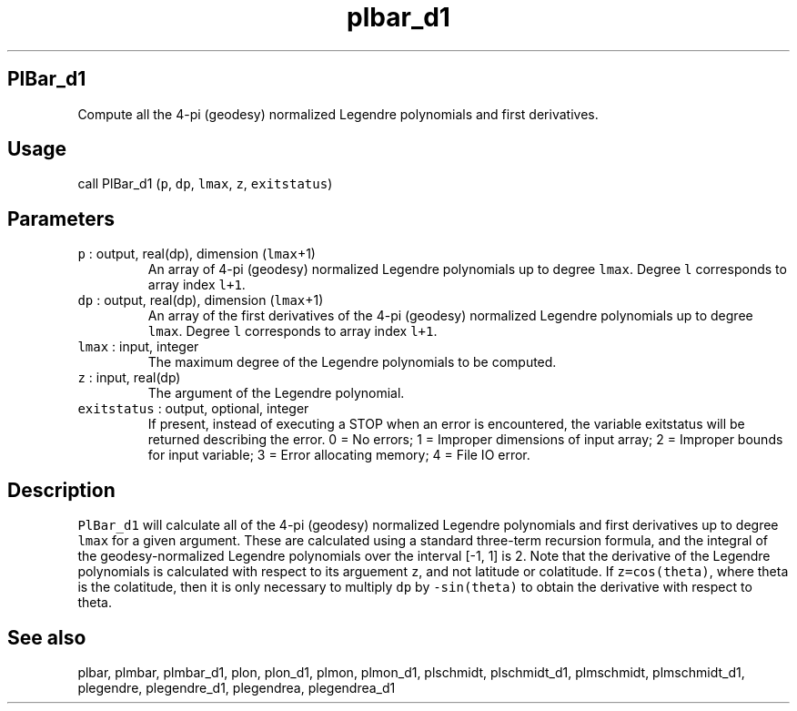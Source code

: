 .\" Automatically generated by Pandoc 2.7.3
.\"
.TH "plbar_d1" "1" "2019-09-17" "Fortran 95" "SHTOOLS 4.5"
.hy
.SH PlBar_d1
.PP
Compute all the 4-pi (geodesy) normalized Legendre polynomials and first
derivatives.
.SH Usage
.PP
call PlBar_d1 (\f[C]p\f[R], \f[C]dp\f[R], \f[C]lmax\f[R], \f[C]z\f[R],
\f[C]exitstatus\f[R])
.SH Parameters
.TP
.B \f[C]p\f[R] : output, real(dp), dimension (\f[C]lmax\f[R]+1)
An array of 4-pi (geodesy) normalized Legendre polynomials up to degree
\f[C]lmax\f[R].
Degree \f[C]l\f[R] corresponds to array index \f[C]l+1\f[R].
.TP
.B \f[C]dp\f[R] : output, real(dp), dimension (\f[C]lmax\f[R]+1)
An array of the first derivatives of the 4-pi (geodesy) normalized
Legendre polynomials up to degree \f[C]lmax\f[R].
Degree \f[C]l\f[R] corresponds to array index \f[C]l+1\f[R].
.TP
.B \f[C]lmax\f[R] : input, integer
The maximum degree of the Legendre polynomials to be computed.
.TP
.B \f[C]z\f[R] : input, real(dp)
The argument of the Legendre polynomial.
.TP
.B \f[C]exitstatus\f[R] : output, optional, integer
If present, instead of executing a STOP when an error is encountered,
the variable exitstatus will be returned describing the error.
0 = No errors; 1 = Improper dimensions of input array; 2 = Improper
bounds for input variable; 3 = Error allocating memory; 4 = File IO
error.
.SH Description
.PP
\f[C]PlBar_d1\f[R] will calculate all of the 4-pi (geodesy) normalized
Legendre polynomials and first derivatives up to degree \f[C]lmax\f[R]
for a given argument.
These are calculated using a standard three-term recursion formula, and
the integral of the geodesy-normalized Legendre polynomials over the
interval [-1, 1] is 2.
Note that the derivative of the Legendre polynomials is calculated with
respect to its arguement \f[C]z\f[R], and not latitude or colatitude.
If \f[C]z=cos(theta)\f[R], where theta is the colatitude, then it is
only necessary to multiply \f[C]dp\f[R] by \f[C]-sin(theta)\f[R] to
obtain the derivative with respect to theta.
.SH See also
.PP
plbar, plmbar, plmbar_d1, plon, plon_d1, plmon, plmon_d1, plschmidt,
plschmidt_d1, plmschmidt, plmschmidt_d1, plegendre, plegendre_d1,
plegendrea, plegendrea_d1
